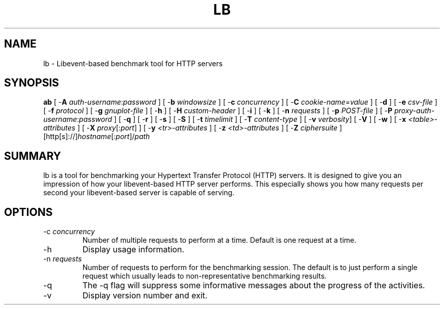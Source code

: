 .\"
.\"
.\"
.de Sh \" Subsection
.br
.if t .Sp
.ne 5
.PP
\fB\\$1\fR
.PP
..
.de Sp \" Vertical space (when we can't use .PP)
.if t .sp .5v
.if n .sp
..
.de Ip \" List item
.br
.ie \\n(.$>=3 .ne \\$3
.el .ne 3
.IP "\\$1" \\$2
..
.TH "LB" 8 "2016-07-11" "Libevent-based benchmark tool" "lb"

.SH NAME
lb \- Libevent-based benchmark tool for HTTP servers

.SH "SYNOPSIS"

.PP
\fBab\fR [ -\fBA\fR \fIauth-username\fR:\fIpassword\fR ] [ -\fBb\fR \fIwindowsize\fR ] [ -\fBc\fR \fIconcurrency\fR ] [ -\fBC\fR \fIcookie-name\fR=\fIvalue\fR ] [ -\fBd\fR ] [ -\fBe\fR \fIcsv-file\fR ] [ -\fBf\fR \fIprotocol\fR ] [ -\fBg\fR \fIgnuplot-file\fR ] [ -\fBh\fR ] [ -\fBH\fR \fIcustom-header\fR ] [ -\fBi\fR ] [ -\fBk\fR ] [ -\fBn\fR \fIrequests\fR ] [ -\fBp\fR \fIPOST-file\fR ] [ -\fBP\fR \fIproxy-auth-username\fR:\fIpassword\fR ] [ -\fBq\fR ] [ -\fBr\fR ] [ -\fBs\fR ] [ -\fBS\fR ] [ -\fBt\fR \fItimelimit\fR ] [ -\fBT\fR \fIcontent-type\fR ] [ -\fBv\fR \fIverbosity\fR] [ -\fBV\fR ] [ -\fBw\fR ] [ -\fBx\fR \fI<table>-attributes\fR ] [ -\fBX\fR \fIproxy\fR[:\fIport\fR] ] [ -\fBy\fR \fI<tr>-attributes\fR ] [ -\fBz\fR \fI<td>-attributes\fR ] [ -\fBZ\fR \fIciphersuite\fR ] [http[s]://]\fIhostname\fR[:\fIport\fR]/\fIpath\fR


.SH "SUMMARY"

.PP
lb is a tool for benchmarking your Hypertext Transfer Protocol (HTTP) servers\&. It is designed to give you an impression of how your libevent-based HTTP server performs\&. This especially shows you how many requests per second your libevent-based server is capable of serving\&.


.SH "OPTIONS"


.TP
-c \fIconcurrency\fR
Number of multiple requests to perform at a time\&. Default is one request at a time\&.
.TP
-h
Display usage information\&.
.TP
-n \fIrequests\fR
Number of requests to perform for the benchmarking session\&. The default is to just perform a single request which usually leads to non-representative benchmarking results\&.
.TP
-q
The -q flag will suppress some informative messages about the progress of the activities\&.
.TP
-v
Display version number and exit\&.
